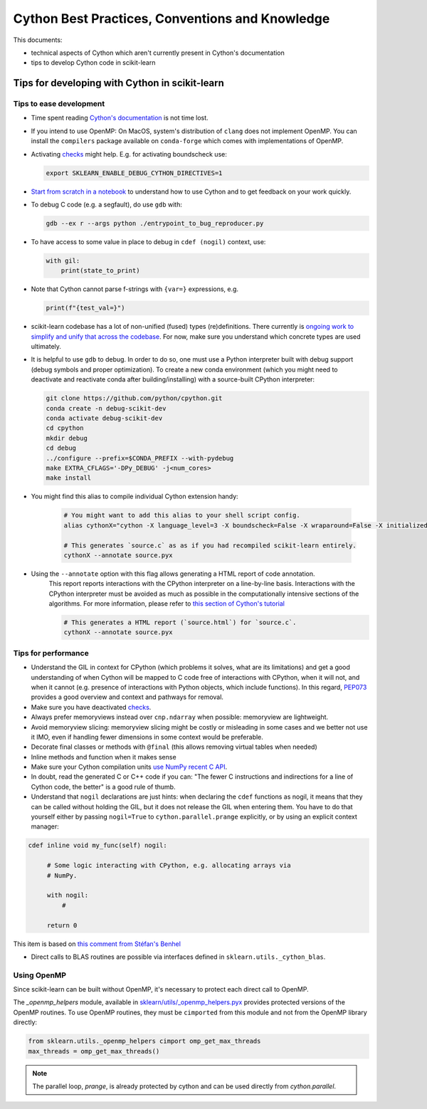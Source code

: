 .. _cython:

Cython Best Practices, Conventions and Knowledge
================================================

This documents:

* technical aspects of Cython which aren't currently present in Cython's documentation
* tips to develop Cython code in scikit-learn

Tips for developing with Cython in scikit-learn
-----------------------------------------------

Tips to ease development
^^^^^^^^^^^^^^^^^^^^^^^^

* Time spent reading `Cython's documentation <https://cython.readthedocs.io/en/latest/>`_ is not time lost.

* If you intend to use OpenMP: On MacOS, system's distribution of ``clang`` does not implement OpenMP.
  You can install the ``compilers`` package available on ``conda-forge`` which comes with implementations of OpenMP.

* Activating `checks <https://github.com/scikit-learn/scikit-learn/blob/62a017efa047e9581ae7df8bbaa62cf4c0544ee4/sklearn/_build_utils/__init__.py#L68-L87>`_ might help. E.g. for activating boundscheck use:

  .. code-block:: bash

         export SKLEARN_ENABLE_DEBUG_CYTHON_DIRECTIVES=1

* `Start from scratch in a notebook <https://cython.readthedocs.io/en/latest/src/quickstart/build.html#using-the-jupyter-notebook>`_ to understand how to use Cython and to get feedback on your work quickly.

* To debug C code (e.g. a segfault), do use ``gdb`` with:

  .. code-block:: bash

         gdb --ex r --args python ./entrypoint_to_bug_reproducer.py

* To have access to some value in place to debug in ``cdef (nogil)`` context, use:

  .. code-block:: cython

         with gil:
             print(state_to_print)

* Note that Cython cannot parse f-strings with ``{var=}`` expressions, e.g.

  .. code-block:: bash

         print(f"{test_val=}")

* scikit-learn codebase has a lot of non-unified (fused) types (re)definitions. There currently is `ongoing work to simplify
  and unify that across the codebase <https://github.com/scikit-learn/scikit-learn/issues/25572>`_. For now, make sure you understand which concrete types are used ultimately.

* It is helpful to use ``gdb`` to debug. In order to do so, one must use a Python interpreter built with debug support
  (debug symbols and proper optimization). To create a new conda environment (which you might need to deactivate and
  reactivate conda after building/installing) with a source-built CPython interpreter:

  .. code-block:: bash

         git clone https://github.com/python/cpython.git
         conda create -n debug-scikit-dev
         conda activate debug-scikit-dev
         cd cpython
         mkdir debug
         cd debug
         ../configure --prefix=$CONDA_PREFIX --with-pydebug
         make EXTRA_CFLAGS='-DPy_DEBUG' -j<num_cores>
         make install

* You might find this alias to compile individual Cython extension handy:

    .. code-block::

         # You might want to add this alias to your shell script config.
         alias cythonX="cython -X language_level=3 -X boundscheck=False -X wraparound=False -X initializedcheck=False -X nonecheck=False -X cdivision=True"

         # This generates `source.c` as as if you had recompiled scikit-learn entirely.
         cythonX --annotate source.pyx

* Using the ``--annotate`` option with this flag allows generating a HTML report of code annotation.
    This report reports interactions with the CPython interpreter on a line-by-line basis.
    Interactions with the CPython interpreter must be avoided as much as possible in
    the computationally intensive sections of the algorithms.
    For more information, please refer to `this section of Cython's tutorial <https://cython.readthedocs.io/en/latest/src/tutorial/cython_tutorial.html#primes>`_

    .. code-block::

         # This generates a HTML report (`source.html`) for `source.c`.
         cythonX --annotate source.pyx

Tips for performance
^^^^^^^^^^^^^^^^^^^^

* Understand the GIL in context for CPython (which problems it solves, what are its limitations) and get a good
  understanding of when Cython will be mapped to C code free of interactions with CPython, when it will not, and when
  it cannot (e.g. presence of interactions with Python objects, which include functions). In this regard,
  `PEP073 <https://peps.python.org/pep-0703/>`_ provides a good overview and context and pathways for removal.

* Make sure you have deactivated `checks <https://github.com/scikit-learn/scikit-learn/blob/62a017efa047e9581ae7df8bbaa62cf4c0544ee4/sklearn/_build_utils/__init__.py#L68-L87>`_.

* Always prefer memoryviews instead over ``cnp.ndarray`` when possible: memoryview are lightweight.

* Avoid memoryview slicing: memoryview slicing might be costly or misleading in some cases and we better not use it IMO,
  even if handling fewer dimensions in some context would be preferable.

* Decorate final classes or methods with ``@final`` (this allows removing virtual tables when needed)

* Inline methods and function when it makes sense

* Make sure your Cython compilation units `use NumPy recent C API <https://github.com/scikit-learn/scikit-learn/blob/62a017efa047e9581ae7df8bbaa62cf4c0544ee4/setup.py#L64-L70>`_.

* In doubt, read the generated C or C++ code if you can: "The fewer C instructions and indirections for a line of
  Cython code, the better" is a good rule of thumb.

* Understand that ``nogil`` declarations are just hints: when declaring the ``cdef`` functions as nogil,
  it means that they can be called without holding the GIL, but it does not release the GIL when entering them.
  You have to do that yourself either by passing ``nogil=True`` to ``cython.parallel.prange`` explicitly,
  or by using an explicit context manager:

.. code-block:: cython

   cdef inline void my_func(self) nogil:

        # Some logic interacting with CPython, e.g. allocating arrays via
        # NumPy.

        with nogil:
            #

        return 0

This item is based on `this comment from Stéfan's Benhel <https://github.com/cython/cython/issues/2798#issuecomment-459971828>`_

* Direct calls to BLAS routines are possible via interfaces defined in ``sklearn.utils._cython_blas``.

Using OpenMP
^^^^^^^^^^^^

Since scikit-learn can be built without OpenMP, it's necessary to protect each
direct call to OpenMP.

The `_openmp_helpers` module, available in
`sklearn/utils/_openmp_helpers.pyx <https://github.com/scikit-learn/scikit-learn/blob/main/sklearn/utils/_openmp_helpers.pyx>`_
provides protected versions of the OpenMP routines. To use OpenMP routines, they
must be ``cimported`` from this module and not from the OpenMP library directly:

.. code-block:: cython

   from sklearn.utils._openmp_helpers cimport omp_get_max_threads
   max_threads = omp_get_max_threads()

.. note::

   The parallel loop, `prange`, is already protected by cython and can be used directly
   from `cython.parallel`.
